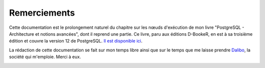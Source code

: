 Remerciements
=============

Cette documentation est le prolongement naturel du chapitre sur les nœuds
d'exécution de mon livre "PostgreSQL - Architecture et notions avancées", dont
il reprend une partie. Ce livre, paru aux éditions D-BookeR, en est à sa
troisième édition et couvre la version 12 de PostgreSQL. `Il est disponible ici
<https://www.d-booker.fr/postgresql3e/621-architecture-et-notions-avancees-3ed.html>`_.

.. image:: images/architecture-et-notions-avancees-3ed.png
  :alt: Couverture du livre

La rédaction de cette documentation se fait sur mon temps libre ainsi que sur
le temps que me laisse prendre `Dalibo <https://dalibo.com/>`_, la société qui
m'emploie. Merci à eux.

.. image:: images/logo-dalibo.png
  :alt: Logo Dalibo

